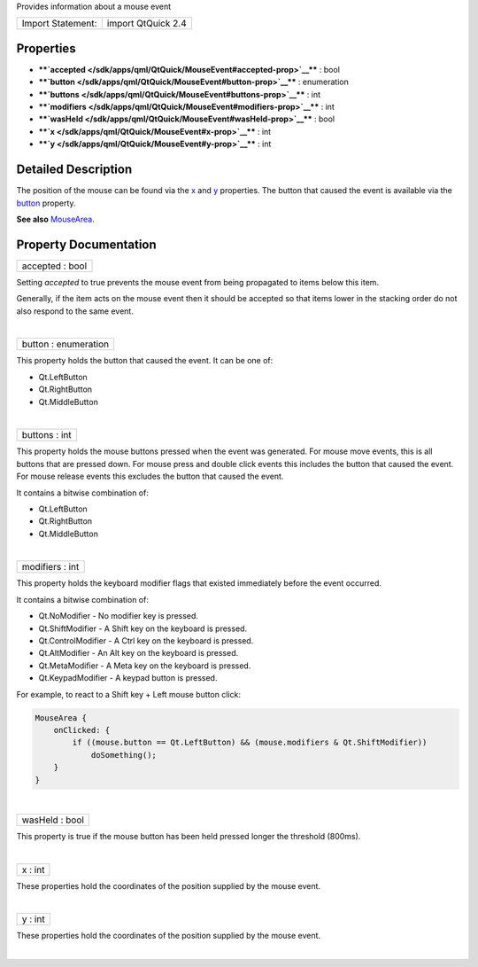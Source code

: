 Provides information about a mouse event

+---------------------+----------------------+
| Import Statement:   | import QtQuick 2.4   |
+---------------------+----------------------+

Properties
----------

-  ****`accepted </sdk/apps/qml/QtQuick/MouseEvent#accepted-prop>`__****
   : bool
-  ****`button </sdk/apps/qml/QtQuick/MouseEvent#button-prop>`__**** :
   enumeration
-  ****`buttons </sdk/apps/qml/QtQuick/MouseEvent#buttons-prop>`__**** :
   int
-  ****`modifiers </sdk/apps/qml/QtQuick/MouseEvent#modifiers-prop>`__****
   : int
-  ****`wasHeld </sdk/apps/qml/QtQuick/MouseEvent#wasHeld-prop>`__**** :
   bool
-  ****`x </sdk/apps/qml/QtQuick/MouseEvent#x-prop>`__**** : int
-  ****`y </sdk/apps/qml/QtQuick/MouseEvent#y-prop>`__**** : int

Detailed Description
--------------------

The position of the mouse can be found via the
`x </sdk/apps/qml/QtQuick/MouseEvent#x-prop>`__ and
`y </sdk/apps/qml/QtQuick/MouseEvent#y-prop>`__ properties. The button
that caused the event is available via the
`button </sdk/apps/qml/QtQuick/MouseEvent#button-prop>`__ property.

**See also** `MouseArea </sdk/apps/qml/QtQuick/MouseArea/>`__.

Property Documentation
----------------------

+--------------------------------------------------------------------------+
|        \ accepted : bool                                                 |
+--------------------------------------------------------------------------+

Setting *accepted* to true prevents the mouse event from being
propagated to items below this item.

Generally, if the item acts on the mouse event then it should be
accepted so that items lower in the stacking order do not also respond
to the same event.

| 

+--------------------------------------------------------------------------+
|        \ button : enumeration                                            |
+--------------------------------------------------------------------------+

This property holds the button that caused the event. It can be one of:

-  Qt.LeftButton
-  Qt.RightButton
-  Qt.MiddleButton

| 

+--------------------------------------------------------------------------+
|        \ buttons : int                                                   |
+--------------------------------------------------------------------------+

This property holds the mouse buttons pressed when the event was
generated. For mouse move events, this is all buttons that are pressed
down. For mouse press and double click events this includes the button
that caused the event. For mouse release events this excludes the button
that caused the event.

It contains a bitwise combination of:

-  Qt.LeftButton
-  Qt.RightButton
-  Qt.MiddleButton

| 

+--------------------------------------------------------------------------+
|        \ modifiers : int                                                 |
+--------------------------------------------------------------------------+

This property holds the keyboard modifier flags that existed immediately
before the event occurred.

It contains a bitwise combination of:

-  Qt.NoModifier - No modifier key is pressed.
-  Qt.ShiftModifier - A Shift key on the keyboard is pressed.
-  Qt.ControlModifier - A Ctrl key on the keyboard is pressed.
-  Qt.AltModifier - An Alt key on the keyboard is pressed.
-  Qt.MetaModifier - A Meta key on the keyboard is pressed.
-  Qt.KeypadModifier - A keypad button is pressed.

For example, to react to a Shift key + Left mouse button click:

.. code:: qml

    MouseArea {
        onClicked: {
            if ((mouse.button == Qt.LeftButton) && (mouse.modifiers & Qt.ShiftModifier))
                doSomething();
        }
    }

| 

+--------------------------------------------------------------------------+
|        \ wasHeld : bool                                                  |
+--------------------------------------------------------------------------+

This property is true if the mouse button has been held pressed longer
the threshold (800ms).

| 

+--------------------------------------------------------------------------+
|        \ x : int                                                         |
+--------------------------------------------------------------------------+

These properties hold the coordinates of the position supplied by the
mouse event.

| 

+--------------------------------------------------------------------------+
|        \ y : int                                                         |
+--------------------------------------------------------------------------+

These properties hold the coordinates of the position supplied by the
mouse event.

| 
